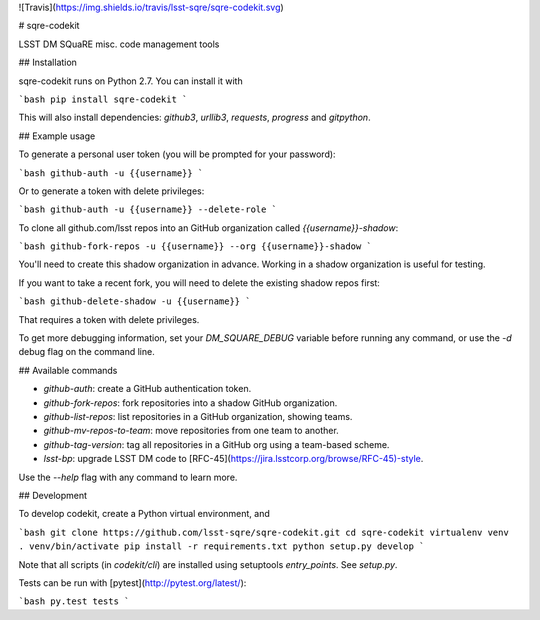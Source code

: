 ![Travis](https://img.shields.io/travis/lsst-sqre/sqre-codekit.svg)

# sqre-codekit

LSST DM SQuaRE misc. code management tools

## Installation

sqre-codekit runs on Python 2.7. You can install it with

```bash
pip install sqre-codekit
```

This will also install dependencies: `github3`, `urllib3`, `requests`, `progress` and `gitpython`.

## Example usage

To generate a personal user token (you will be prompted for your password):

```bash
github-auth -u {{username}}
```

Or to generate a token with delete privileges:

```bash
github-auth -u {{username}} --delete-role
```

To clone all github.com/lsst repos into an GitHub organization called `{{username}}-shadow`:

```bash
github-fork-repos -u {{username}} --org {{username}}-shadow
```

You'll need to create this shadow organization in advance. Working in a shadow organization is useful for testing.

If you want to take a recent fork, you will need to delete the existing shadow repos first:

```bash
github-delete-shadow -u {{username}}
```

That requires a token with delete privileges. 

To get more debugging information, set your `DM_SQUARE_DEBUG` variable before running any command, or use the `-d` debug flag on the command line.

## Available commands

- `github-auth`: create a GitHub authentication token.
- `github-fork-repos`: fork repositories into a shadow GitHub organization.
- `github-list-repos`: list repositories in a GitHub organization, showing teams.
- `github-mv-repos-to-team`: move repositories from one team to another.
- `github-tag-version`: tag all repositories in a GitHub org using a team-based scheme.
- `lsst-bp`: upgrade LSST DM code to [RFC-45](https://jira.lsstcorp.org/browse/RFC-45)-style.

Use the `--help` flag with any command to learn more.

## Development

To develop codekit, create a Python virtual environment, and

```bash
git clone https://github.com/lsst-sqre/sqre-codekit.git
cd sqre-codekit
virtualenv venv
. venv/bin/activate
pip install -r requirements.txt
python setup.py develop
```

Note that all scripts (in `codekit/cli`) are installed using setuptools `entry_points`. See `setup.py`.

Tests can be run with [pytest](http://pytest.org/latest/):

```bash
py.test tests
```


